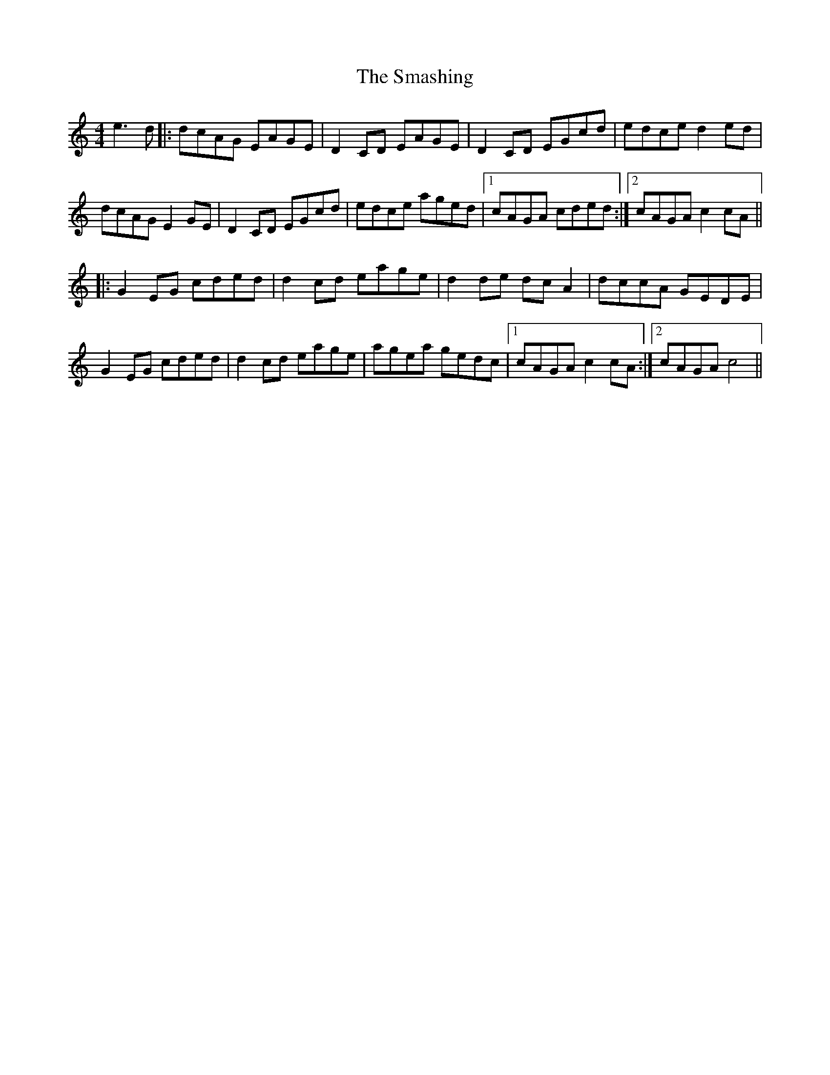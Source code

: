 X: 37571
T: Smashing, The
R: reel
M: 4/4
K: Cmajor
e3d|:dcAG EAGE|D2CD EAGE|D2CD EGcd|edce d2ed|
dcAG E2GE|D2CD EGcd|edce aged|1 cAGA cded:|2 cAGA c2cA||
|:G2EG cded|d2cd eage|d2de dcA2|dccA GEDE|
G2EG cded|d2cd eage|agea gedc|1 cAGA c2cA:|2 cAGA c4||

